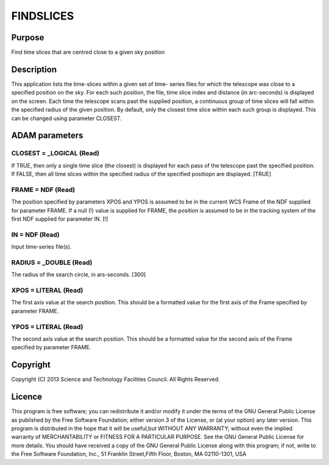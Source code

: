

FINDSLICES
==========


Purpose
~~~~~~~
Find time slices that are centred close to a given sky position


Description
~~~~~~~~~~~
This application lists the time-slices within a given set of time-
series files for which the telescope was close to a specified position
on the sky. For each such position, the file, time slice index and
distance (in arc-seconds) is displayed on the screen.
Each time the telescope scans past the supplied position, a continuous
group of time slices will fall within the specified radius of the
given position. By default, only the closest time slice within each
such group is displayed. This can be changed using parameter CLOSEST.


ADAM parameters
~~~~~~~~~~~~~~~



CLOSEST = _LOGICAL (Read)
`````````````````````````
If TRUE, then only a single time slice (the closest) is displayed for
each pass of the telescope past the specified position. If FALSE, then
all time slices within the specified radius of the specified positiopn
are displayed. [TRUE]



FRAME = NDF (Read)
``````````````````
The position specified by parameters XPOS and YPOS is assumed to be in
the current WCS Frame of the NDF supplied for parameter FRAME. If a
null (!) value is supplied for FRAME, the position is assumed to be in
the tracking system of the first NDF supplied for parameter IN. [!]



IN = NDF (Read)
```````````````
Input time-series file(s).



RADIUS = _DOUBLE (Read)
```````````````````````
The radius of the search circle, in ars-seconds. [300]



XPOS = LITERAL (Read)
`````````````````````
The first axis value at the search position. This should be a
formatted value for the first axis of the Frame specified by parameter
FRAME.



YPOS = LITERAL (Read)
`````````````````````
The second axis value at the search position. This should be a
formatted value for the second axis of the Frame specified by
parameter FRAME.



Copyright
~~~~~~~~~
Copyright (C) 2013 Science and Technology Facilities Council. All
Rights Reserved.


Licence
~~~~~~~
This program is free software; you can redistribute it and/or modify
it under the terms of the GNU General Public License as published by
the Free Software Foundation; either version 3 of the License, or (at
your option) any later version.
This program is distributed in the hope that it will be useful,but
WITHOUT ANY WARRANTY; without even the implied warranty of
MERCHANTABILITY or FITNESS FOR A PARTICULAR PURPOSE. See the GNU
General Public License for more details.
You should have received a copy of the GNU General Public License
along with this program; if not, write to the Free Software
Foundation, Inc., 51 Franklin Street,Fifth Floor, Boston, MA
02110-1301, USA


